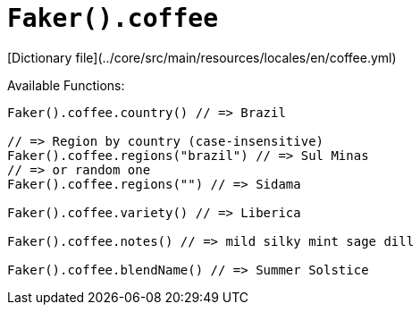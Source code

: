 # `Faker().coffee`

[Dictionary file](../core/src/main/resources/locales/en/coffee.yml)

Available Functions:  
```kotlin
Faker().coffee.country() // => Brazil

// => Region by country (case-insensitive)
Faker().coffee.regions("brazil") // => Sul Minas
// => or random one
Faker().coffee.regions("") // => Sidama

Faker().coffee.variety() // => Liberica

Faker().coffee.notes() // => mild silky mint sage dill

Faker().coffee.blendName() // => Summer Solstice

```
